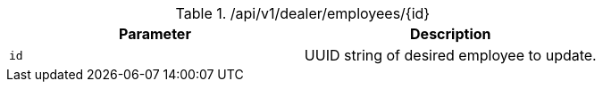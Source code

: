 .+/api/v1/dealer/employees/{id}+
|===
|Parameter|Description

|`+id+`
|UUID string of desired employee to update.

|===